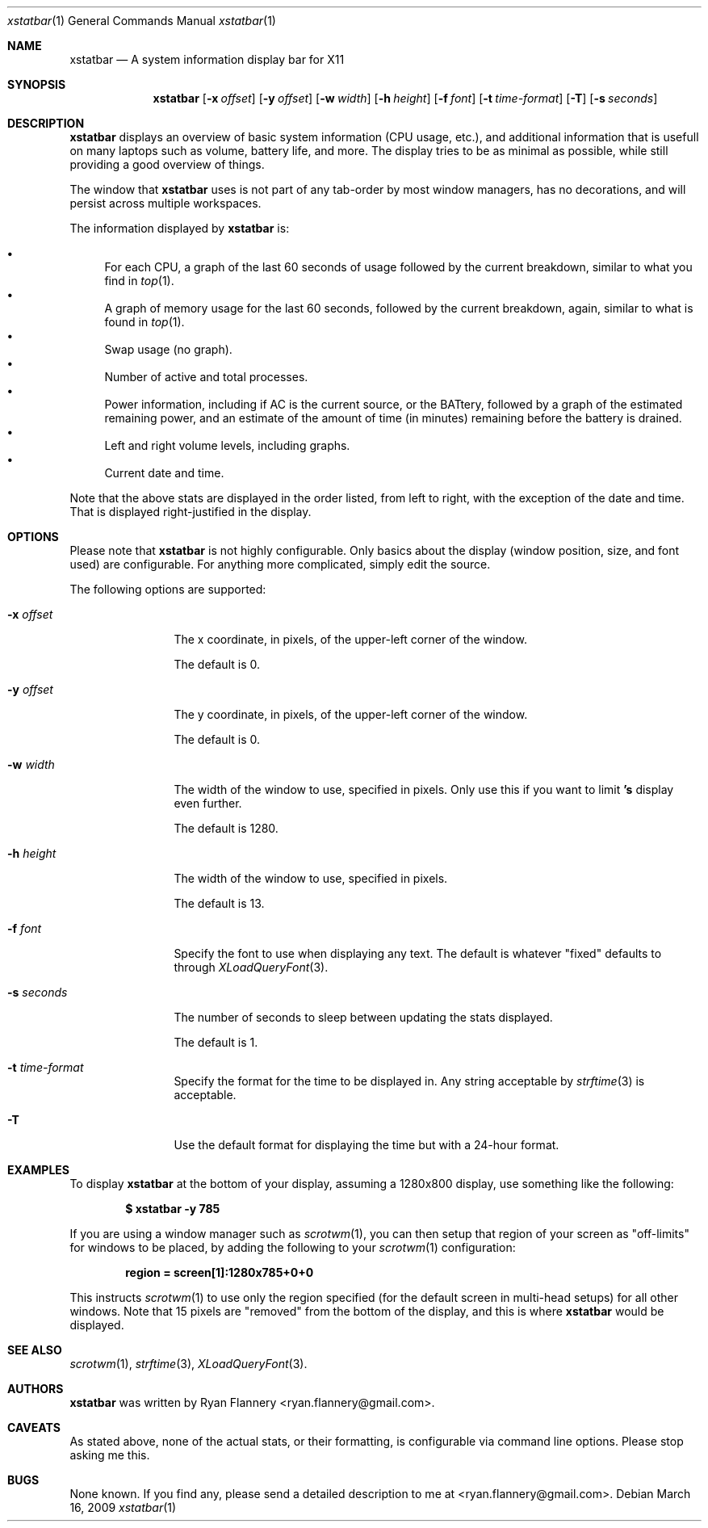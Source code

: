 .Dd March 16, 2009
.Dt xstatbar 1
.Os
.Sh NAME
.Nm xstatbar
.Nd A system information display bar for X11
.Sh SYNOPSIS
.Nm xstatbar
.Op Fl x Ar offset
.Op Fl y Ar offset
.Op Fl w Ar width
.Op Fl h Ar height
.Op Fl f Ar font
.Bk -words
.Op Fl t Ar time-format
.Op Fl T
.Op Fl s Ar seconds
.Ek
.Sh DESCRIPTION
.Nm
displays an overview of basic system information (CPU usage, etc.), and
additional information that is usefull on many laptops such as volume,
battery life, and more.  The display tries to be as minimal as possible,
while still providing a good overview of things.
.Pp
The window that
.Nm
uses is not part of any tab-order by most window managers, has no
decorations, and will persist across multiple workspaces.
.Pp
The information displayed by
.Nm
is:
.Pp
.Bl -bullet -compact
.It
For each CPU, a graph of the last 60 seconds of usage followed by the current
breakdown, similar to what you find in
.Xr top 1 .
.It
A graph of memory usage for the last 60 seconds, followed by the current
breakdown, again, similar to what is found in
.Xr top 1 .
.It
Swap usage (no graph).
.It
Number of active and total processes.
.It
Power information, including if AC is the current source, or the BATtery,
followed by a graph of the estimated remaining power, and an estimate of
the amount of time (in minutes) remaining before the battery is drained.
.It
Left and right volume levels, including graphs.
.It
Current date and time.
.El
.Pp
Note that the above stats are displayed in the order listed, from left to
right, with the exception of the date and time.  That is displayed
right-justified in the display.
.Sh OPTIONS
Please note that
.Nm
is not highly configurable.  Only basics about the display (window position,
size, and font used) are configurable.  For anything more complicated, simply
edit the source.
.Pp
The following options are supported:
.Bl -tag -width Fl
.It Fl x Ar offset
The x coordinate, in pixels, of the upper-left corner of the window.
.Pp
The default is 0.
.It Fl y Ar offset
The y coordinate, in pixels, of the upper-left corner of the window.
.Pp
The default is 0.
.It Fl w Ar width
The width of the window to use, specified in pixels.  Only use this if you
want to limit
.Nm 's
display even further.
.Pp
The default is 1280.
.It Fl h Ar height
The width of the window to use, specified in pixels.
.Pp
The default is 13.
.It Fl f Ar font
Specify the font to use when displaying any text.  The default is whatever
"fixed" defaults to through
.Xr XLoadQueryFont 3 .
.It Fl s Ar seconds
The number of seconds to sleep between updating the stats displayed.
.Pp
The default is 1.
.It Fl t Ar time-format
Specify the format for the time to be displayed in.  Any string acceptable by
.Xr strftime 3
is acceptable.
.It Fl T
Use the default format for displaying the time but with a 24-hour format.
.Sh EXAMPLES
To display
.Nm
at the bottom of your display, assuming a 1280x800 display, use something
like the following:
.Pp
.Dl $ xstatbar -y 785
.Pp
If you are using a window manager such as
.Xr scrotwm 1 ,
you can then setup that region of your screen as "off-limits" for windows to
be placed, by adding the following to your
.Xr scrotwm 1
configuration:
.Pp
.Dl region = screen[1]:1280x785+0+0
.Pp
This instructs
.Xr scrotwm 1
to use only the region specified (for the default screen in multi-head setups)
for all other windows.  Note that 15 pixels are "removed" from the bottom of
the display, and this is where
.Nm
would be displayed.
.Sh SEE ALSO
.Xr scrotwm 1 ,
.Xr strftime 3 ,
.Xr XLoadQueryFont 3 .
.Sh AUTHORS
.Nm
was written by
.An Ryan Flannery Aq ryan.flannery@gmail.com .
.Sh CAVEATS
As stated above, none of the actual stats, or their formatting, is
configurable via command line options.  Please stop asking me this.
.Sh BUGS
None known.  If you find any, please send a detailed description to me at
<ryan.flannery@gmail.com>.

